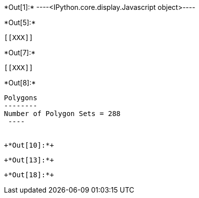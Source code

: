 +*Out[1]:*+
----<IPython.core.display.Javascript object>----


+*Out[5]:*+
----


[[XXX]]
----


+*Out[7]:*+
----
[[XXX]]
----


+*Out[8]:*+
----

Polygons
--------
Number of Polygon Sets = 288
 ----


+*Out[10]:*+
----
[[XXX]]
----


+*Out[13]:*+
----
[[XXX]]
----


+*Out[18]:*+
----
[[XXX]]
----
